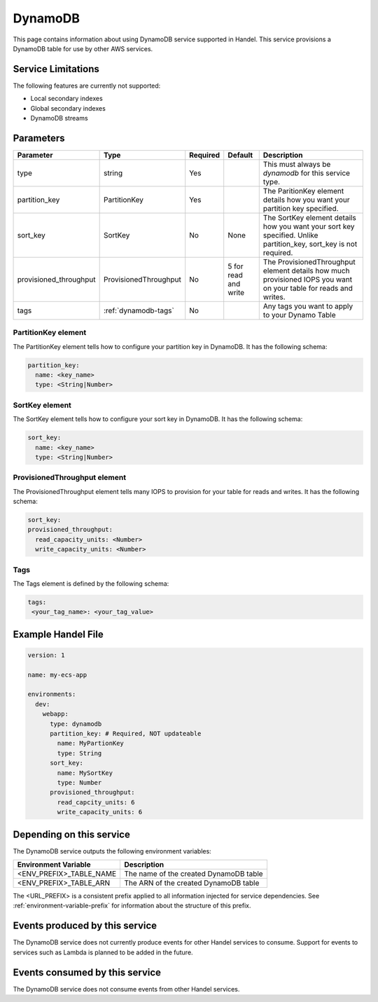 .. _dynamodb:

DynamoDB
========
This page contains information about using DynamoDB service supported in Handel. This service provisions a DynamoDB table for use by other AWS services.

Service Limitations
-------------------
The following features are currently not supported:

* Local secondary indexes
* Global secondary indexes
* DynamoDB streams

Parameters
----------

.. list-table::
   :header-rows: 1

   * - Parameter
     - Type
     - Required
     - Default
     - Description
   * - type
     - string
     - Yes
     - 
     - This must always be *dynamodb* for this service type.
   * - partition_key
     - PartitionKey
     - Yes
     - 
     - The ParitionKey element details how you want your partition key specified.
   * - sort_key
     - SortKey
     - No
     - None
     - The SortKey element details how you want your sort key specified. Unlike partition_key, sort_key is not required.
   * - provisioned_throughput
     - ProvisionedThroughput
     - No
     - 5 for read and write
     - The ProvisionedThroughput element details how much provisioned IOPS you want on your table for reads and writes.
   * - tags
     - :ref:`dynamodb-tags`
     - No
     - 
     - Any tags you want to apply to your Dynamo Table

PartitionKey element
~~~~~~~~~~~~~~~~~~~~
The PartitionKey element tells how to configure your partition key in DynamoDB. It has the following schema:

.. code-block:: yaml
    
    partition_key:
      name: <key_name> 
      type: <String|Number>

SortKey element
~~~~~~~~~~~~~~~
The SortKey element tells how to configure your sort key in DynamoDB. It has the following schema:

.. code-block:: yaml

    sort_key:
      name: <key_name> 
      type: <String|Number>

ProvisionedThroughput element
~~~~~~~~~~~~~~~~~~~~~~~~~~~~~
The ProvisionedThroughput element tells many IOPS to provision for your table for reads and writes. It has the following schema:

.. code-block:: yaml

    sort_key:
    provisioned_throughput:
      read_capacity_units: <Number>
      write_capacity_units: <Number>

.. _dynamodb-tags:

Tags
~~~~~~~~~~~~
The Tags element is defined by the following schema:

.. code-block:: yaml

  tags:
   <your_tag_name>: <your_tag_value>

Example Handel File
-------------------
.. code-block:: yaml

    version: 1

    name: my-ecs-app

    environments:
      dev:
        webapp:
          type: dynamodb
          partition_key: # Required, NOT updateable
            name: MyPartionKey
            type: String
          sort_key:
            name: MySortKey
            type: Number
          provisioned_throughput:
            read_capcity_units: 6
            write_capacity_units: 6

Depending on this service
-------------------------
The DynamoDB service outputs the following environment variables:

.. list-table::
   :header-rows: 1

   * - Environment Variable
     - Description
   * - <ENV_PREFIX>_TABLE_NAME
     - The name of the created DynamoDB table
   * - <ENV_PREFIX>_TABLE_ARN
     - The ARN of the created DynamoDB table

The <URL_PREFIX> is a consistent prefix applied to all information injected for service dependencies.  See :ref:`environment-variable-prefix` for information about the structure of this prefix.

Events produced by this service
-------------------------------
The DynamoDB service does not currently produce events for other Handel services to consume. Support for events to services such as Lambda is planned to be added in the future.

Events consumed by this service
-------------------------------
The DynamoDB service does not consume events from other Handel services.
